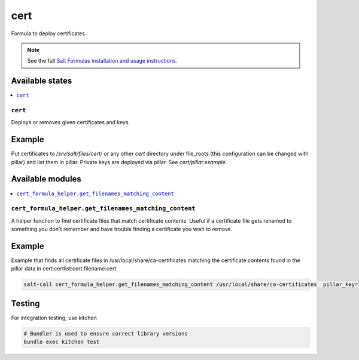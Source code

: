 ====
cert
====

.. image:: https://travis-ci.org/saltstack-formulas/cert-formula.svg?branch=master
    :target: https://travis-ci.org/saltstack-formulas/cert-formula
    
Formula to deploy certificates.

.. note::

    See the full `Salt Formulas installation and usage instructions
    <http://docs.saltstack.com/en/latest/topics/development/conventions/formulas.html>`_.

Available states
================

.. contents::
    :local:

``cert``
--------

Deploys or removes given certificates and keys.

Example
=======

Put certificates to  */srv/salt/files/cert/* or any other *cert* directory under file_roots (this configuration can be changed with pillar) and list them in pillar. Private keys are deployed via pillar. See *cert/pillar.example*.

Available modules
=================

.. contents::
    :local:

``cert_formula_helper.get_filenames_matching_content``
--------

A helper function to find certificate files that match certificate contents. Useful if a certificate file gets renamed to something you don't remember and have trouble finding a certificate you wish to remove.

Example
=======

Example that finds all certificate files in /usr/local/share/ca-certificates matching the certificate contents found in the pillar data in cert:certlist:cert.filename:cert

.. code-block::

    salt-call cert_formula_helper.get_filenames_matching_content /usr/local/share/ca-certificates  pillar_key="cert:certlist:cert.filename:cert"

Testing
=======

For integration testing, use kitchen

.. code-block::

    # Bundler is used to ensure correct library versions 
    bundle exec kitchen test
